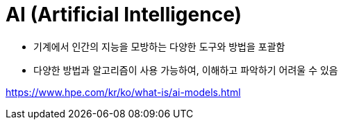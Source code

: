 = AI (Artificial Intelligence)

* 기계에서 인간의 지능을 모방하는 다양한 도구와 방법을 포괄함
* 다양한 방법과 알고리즘이 사용 가능하여, 이해하고 파악하기 어려울 수 있음

https://www.hpe.com/kr/ko/what-is/ai-models.html